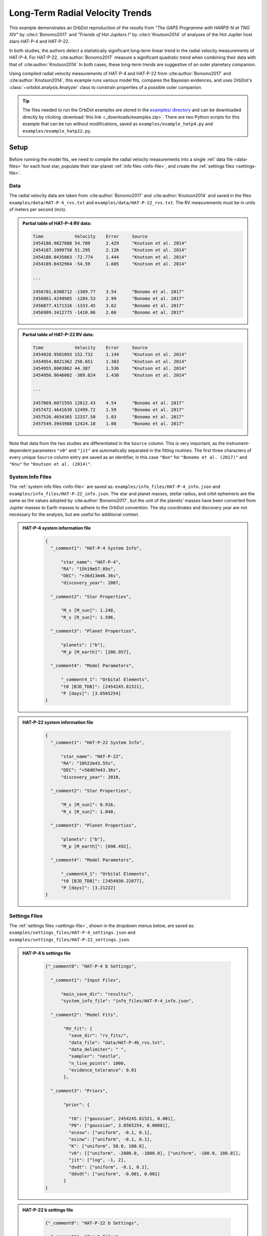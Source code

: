 .. _example-rv-trends:

********************************
Long-Term Radial Velocity Trends
********************************
This example demonstrates an OrbDot reproduction of the results from *"The GAPS Programme with HARPS-N at TNG XIV"* by :cite:t:`Bonomo2017` and *"Friends of Hot Jupiters I"* by :cite:t:`Knutson2014` of analyses of the Hot Jupiter host stars HAT-P-4 and HAT-P-22.

In both studies, the authors detect a statistically significant long-term linear trend in the radial velocity measurements of HAT-P-4. For HAT-P-22, :cite:author:`Bonomo2017` measure a significant quadratic trend when combining their data with that of :cite:author:`Knutson2014` In both cases, these long-term trends are suggestive of an outer planetary companion.

Using compiled radial velocity measurements of HAT-P-4 and HAT-P-22 from :cite:author:`Bonomo2017` and :cite:author:`Knutson2014`, this example runs various model fits, compares the Bayesian evidences, and uses OrbDot's :class:`~orbdot.analysis.Analyzer` class to constrain properties of a possible outer companion.

.. tip::
    The files needed to run the OrbDot examples are stored in the `examples/ directory <https://github.com/simonehagey/orbdot/tree/main/examples>`_ and can be downloaded directly by clicking :download:`this link <_downloads/examples.zip>`. There are two Python scripts for this example that can be run without modifications, saved as ``examples/example_hatp4.py`` and ``examples/example_hatp22.py``.

Setup
=====
Before running the model fits, we need to compile the radial velocity measurements into a single :ref:`data file <data-files>` for each host star, populate their star-planet :ref:`info files <info-file>`, and create the :ref:`settings files <settings-file>`.

Data
----
The radial velocity data are taken from :cite:author:`Bonomo2017` and :cite:author:`Knutson2014` and saved in the files ``examples/data/HAT-P-4_rvs.txt`` and ``examples/data/HAT-P-22_rvs.txt``. The RV measurements must be in units of meters per second (m/s).

.. admonition:: Partial table of HAT-P-4 RV data:
  :class: dropdown

  .. code-block:: text

    Time            Velocity    Error     Source
    2454186.9827888 54.709      2.429     "Knutson et al. 2014"
    2454187.1099758 51.295      2.126     "Knutson et al. 2014"
    2454188.0435063 -72.774     1.444     "Knutson et al. 2014"
    2454189.0432964 -54.59      1.605     "Knutson et al. 2014"

    ...

    2456701.6308712 -1389.77    3.54      "Bonomo et al. 2017"
    2456861.4249985 -1284.53    2.99      "Bonomo et al. 2017"
    2456877.4171316 -1333.45    3.62      "Bonomo et al. 2017"
    2456909.3412775 -1410.06    2.66      "Bonomo et al. 2017"

.. admonition:: Partial table of HAT-P-22 RV data:
  :class: dropdown

  .. code-block:: text

    Time            Velocity    Error     Source
    2454928.9501093 152.732     1.144     "Knutson et al. 2014"
    2454954.8821362 250.651     1.303     "Knutson et al. 2014"
    2454955.8003862 44.387      1.536     "Knutson et al. 2014"
    2454956.9646002 -309.624    1.430     "Knutson et al. 2014"

    ...

    2457069.6071593 12612.43    4.54      "Bonomo et al. 2017"
    2457472.4641639 12499.72    1.59      "Bonomo et al. 2017"
    2457526.4654365 12337.50    1.03      "Bonomo et al. 2017"
    2457549.3943908 12424.18    1.08      "Bonomo et al. 2017"

Note that data from the two studies are differentiated in the ``Source`` column. This is very important, as the instrument-dependent parameters ``"v0"`` and ``"jit"`` are automatically separated in the fitting routines. The first three characters of every unique ``Source`` column entry are saved as an identifier, in this case ``"Bon"`` for ``"Bonomo et al. (2017)"`` and ``"Knu"`` for ``"Knutson et al. (2014)"``.

System Info Files
-----------------
The :ref:`system info files <info-file>` are saved as: ``examples/info_files/HAT-P-4_info.json`` and ``examples/info_files/HAT-P-22_info.json``. The star and planet masses, stellar radius, and orbit ephemeris are the same as the values adopted by :cite:author:`Bonomo2017`, but the unit of the planets' masses have been converted from Jupiter masses to Earth masses to adhere to the OrbDot convention. The sky coordinates and discovery year are not necessary for the analysis, but are useful for additional context.

.. admonition:: HAT-P-4 system information file
  :class: dropdown

    .. code-block:: JSON

        {
          "_comment1": "HAT-P-4 System Info",

              "star_name": "HAT-P-4",
              "RA": "15h19m57.89s",
              "DEC": "+36d13m46.36s",
              "discovery_year": 2007,

          "_comment2": "Star Properties",

              "M_s [M_sun]": 1.248,
              "R_s [R_sun]": 1.596,

          "_comment3": "Planet Properties",

              "planets": ["b"],
              "M_p [M_earth]": [206.957],

          "_comment4": "Model Parameters",

              "_comment4_1": "Orbital Elements",
              "t0 [BJD_TDB]": [2454245.81521],
              "P [days]": [3.0565254]
        }

.. admonition:: HAT-P-22 system information file
  :class: dropdown

    .. code-block:: JSON

        {
          "_comment1": "HAT-P-22 System Info",

              "star_name": "HAT-P-22",
              "RA": "10h22m43.55s",
              "DEC": "+50d07m43.36s",
              "discovery_year": 2010,

          "_comment2": "Star Properties",

              "M_s [M_sun]": 0.916,
              "R_s [R_sun]": 1.040,

          "_comment3": "Planet Properties",

              "planets": ["b"],
              "M_p [M_earth]": [690.492],

          "_comment4": "Model Parameters",

              "_comment4_1": "Orbital Elements",
              "t0 [BJD_TDB]": [2454930.22077],
              "P [days]": [3.21222]
        }

Settings Files
--------------
The :ref:`settings files <settings-file>`, shown in the dropdown menus below, are saved as: ``examples/settings_files/HAT-P-4_settings.json`` and ``examples/settings_files/HAT-P-22_settings.json``.

.. admonition:: HAT-P-4 b settings file
  :class: dropdown

    .. code-block:: JSON

        {"_comment0": "HAT-P-4 b Settings",

          "_comment1": "Input Files",

              "main_save_dir": "results/",
              "system_info_file": "info_files/HAT-P-4_info.json",

          "_comment2": "Model Fits",

               "RV_fit": {
                 "save_dir": "rv_fits/",
                 "data_file": "data/HAT-P-4b_rvs.txt",
                 "data_delimiter": " ",
                 "sampler": "nestle",
                 "n_live_points": 1000,
                 "evidence_tolerance": 0.01
               },

          "_comment3": "Priors",

               "prior": {

                 "t0": ["gaussian", 2454245.81521, 0.001],
                 "P0": ["gaussian", 3.0565254, 0.00001],
                 "ecosw": ["uniform", -0.1, 0.1],
                 "esinw": ["uniform", -0.1, 0.1],
                 "K": ["uniform", 50.0, 100.0],
                 "v0": [["uniform", -2000.0, -1000.0], ["uniform", -100.0, 100.0]],
                 "jit": ["log", -1, 2],
                 "dvdt": ["uniform", -0.1, 0.1],
                 "ddvdt": ["uniform", -0.001, 0.001]
               }
        }

.. admonition:: HAT-P-22 b settings file
  :class: dropdown

    .. code-block:: JSON

        {"_comment0": "HAT-P-22 b Settings",

          "_comment1": "Input Files",

              "main_save_dir": "results/",
              "system_info_file": "info_files/HAT-P-22_info.json",

          "_comment2": "Model Fits",

               "RV_fit": {
                 "save_dir": "rv_fits/",
                 "data_file": "data/HAT-P-22b_rvs.txt",
                 "data_delimiter": " ",
                 "sampler": "nestle",
                 "n_live_points": 1000,
                 "evidence_tolerance": 0.01
               },

          "_comment3": "Priors",

               "prior": {

                 "t0": ["gaussian", 2454930.22077, 0.001],
                 "P0": ["gaussian", 3.21222, 0.00001],
                 "ecosw": ["uniform", -0.1, 0.1],
                 "esinw": ["uniform", -0.1, 0.1],
                 "K": ["uniform", 300.0, 330.0],
                 "v0": [["uniform", 12000.0, 13000.0], ["uniform", -100.0, 100.0]],
                 "jit": ["log", -1, 2],
                 "dvdt": ["uniform", -0.1, 0.1],
                 "ddvdt": ["uniform", -0.001, 0.001]
               }
        }

The first part of the settings file specifies the path name for the system information file with the ``"system_info_file"`` key, and the base directory for saving the results with the ``"main_save_dir"`` key. Using the HAT-P-4 file as an example, this looks like:

.. code-block:: JSON

    {"_comment0": "HAT-P-4 b Settings",

      "_comment1": "Input Files",

          "main_save_dir": "results/",
          "system_info_file": "info_files/HAT-P-4_info.json",
    ...

The next sections are specific to the model fitting. As we are only fitting radial velocity data in this example, we only need to provide an entry for the ``"RV_fit"`` key.

The value associated with ``"RV_fit"`` is a dictionary that points to and describes the data file (``"data_file"`` and ``"data_delimiter"``), provides a sub-directory for saving the model fit results (``"save_dir"``), and specifies the desired sampling package (``"sampler"``), number of live points (``"n_live_points"``) and evidence tolerance (``"evidence_tolerance"``).

For this example, the ``"nestle"`` sampler has been specified with 1000 live points and an evidence tolerance of 0.01, which should balance well-converged results with a short run-time. For example,

.. code-block:: JSON

    ...

    "_comment2": "Model Fits",

       "RV_fit": {
         "save_dir": "rv_fits/",
         "data_file": "data/HAT-P-4b_rvs.txt",
         "data_delimiter": " ",
         "sampler": "nestle",
         "n_live_points": 1000,
         "evidence_tolerance": 0.01
       },
    ...

The remaining portion of the settings file defines the ``"prior"`` dictionary, which defines the :ref:`prior distributions <priors>` for the model parameters. For Gaussian priors, the first value represents the mean and the second the standard deviation. Uniform priors are defined by their minimum and maximum limits, while log priors follow the same structure but use :math:`\log_{10}(\text{min})` and :math:`\log_{10}(\text{max})` instead.

We need only populate this with the parameters that are to be included in the model fits, which in this case are the reference transit mid-time ``"t0"``, orbital period ``"P0"``, RV semi-amplitude ``"K"``, systemic velocity ``"v0"``, jitter parameter ``"jit"``, the first-order acceleration term ``"dvdt"``, the second-order acceleration term ``"ddvdt"``, and the coupled parameters ``"ecosw"`` and ``"esinw"``.

.. code-block:: JSON

    ...

      "_comment3": "Priors",

           "prior": {

             "t0": ["gaussian", 2454245.81521, 0.001],
             "P0": ["gaussian", 3.0565254, 0.00001],
             "ecosw": ["uniform", -0.1, 0.1],
             "esinw": ["uniform", -0.1, 0.1],
             "K": ["uniform", 50.0, 100.0],
             "v0": [["uniform", -2000.0, -1000.0], ["uniform", -100.0, 100.0]],
             "jit": ["log", -1, 2],
             "dvdt": ["uniform", -0.1, 0.1],
             "ddvdt": ["uniform", -0.001, 0.001]
           }
    }

------------

HAT-P-4 b
=========
For this analysis we will fit the following four models to the HAT-P-4 radial velocities:

 1. A circular orbit
 2. An eccentric orbit
 3. A circular orbit with a long-term linear trend
 4. A circular orbit with a long-term quadratic trend

The first step is to import the :class:`~orbdot.star_planet.StarPlanet` and :class:`~orbdot.analysis.Analyzer` classes, and then to create an instance of :class:`~orbdot.star_planet.StarPlanet` that represents HAT-P-4 b:

.. code-block:: python

    from orbdot.star_planet import StarPlanet
    from orbdot.analysis import Analyzer

    # initialize the StarPlanet class
    hatp4 = StarPlanet('settings_files/HAT-P-4_settings.json')


Model Fits
----------
To run the model fitting routines, the :meth:`~orbdot.radial_velocity.RadialVelocity.run_rv_fit` method is called with the free parameters given in a list of strings. In this example we are not considering a secular evolution of the orbit of HAT-P-4 b, so we may ignore the ``model`` argument, for which the default is already ``"constant"``.

The following code snippet fits the radial velocity data to both circular and eccentric orbit models, without including any long-term trends (Models 1 and 2):

.. code-block:: python

    # run an RV model fit of a circular orbit
    fit_circular = hatp4.run_rv_fit(['t0', 'P0', 'K', 'v0', 'jit'], file_suffix='_circular')

    # run an RV model fit of an eccentric orbit
    fit_eccentric = hatp4.run_rv_fit(['t0', 'P0', 'K', 'v0', 'jit', 'ecosw', 'esinw'], file_suffix='_eccentric')

Notice how the ``file_suffix`` argument is used to differentiate the fits, which is necessary because they both apply the stable-orbit model (i.e., ``model="constant"``).

Once the model fits are complete, the output files are found in the directory that was given in the settings file, in this case: ``examples/results/HAT-P-4/rv_fits/``. The dropdown menus below show the contents of the ``*_summary.txt`` files, which provide a convenient summary of the results.

.. admonition:: Summary of the HAT-P-4 circular orbit RV fit:
  :class: dropdown

    .. code-block:: text

        Stats
        -----
        Sampler: nestle
        Free parameters: ['t0' 'P0' 'K' 'jit_Bon' 'jit_Knu' 'v0_Bon' 'v0_Knu']
        log(Z) = -161.6 ± 0.11
        Run time (s): 45.72
        Num live points: 1000
        Evidence tolerance: 0.01
        Eff. samples per second: 143

        Results
        -------
        t0 = 2454245.8152624257 + 0.0009866193868219852 - 0.0009959368035197258
        P0 = 3.0565302909522645 + 9.628405058137446e-06 - 9.895912548518737e-06
        K = 82.06286595515182 + 3.636437866797266 - 3.5836186854552494
        jit_Bon = 11.629707025283082 + 3.5463073564528464 - 2.443087165624192
        jit_Knu = 16.71881495581764 + 2.9563546169961263 - 2.2744944889660133
        v0_Bon = -1372.8357363701698 + 3.388195113018128 - 3.6054291761086006
        v0_Knu = -3.3045293275562955 + 3.485370579544684 - 3.6356081430756264

        Fixed Parameters
        ----------------
        e0 = 0.0
        w0 = 0.0
        dvdt = 0.0
        ddvdt = 0.0

.. admonition:: Summary of the HAT-P-4 eccentric orbit RV fit:
  :class: dropdown

    .. code-block:: text

        Stats
        -----
        Sampler: nestle
        Free parameters: ['t0' 'P0' 'K' 'ecosw' 'esinw' 'jit_Bon' 'jit_Knu' 'v0_Bon' 'v0_Knu']
        log(Z) = -161.7 ± 0.11
        Run time (s): 65.53
        Num live points: 1000
        Evidence tolerance: 0.01
        Eff. samples per second: 108

        Results
        -------
        t0 = 2454245.8152229683 + 0.0009705857373774052 - 0.0009963056072592735
        P0 = 3.056527513515759 + 9.656250686163048e-06 - 9.780042444784698e-06
        K = 82.17777294452569 + 3.381811270178929 - 3.6279815330479153
        ecosw = 0.034892127746802115 + 0.022552857878186054 - 0.02302364267425531
        esinw = 0.038307251257365255 + 0.042992953621421165 - 0.06371500785915496
        jit_Bon = 10.323219819534698 + 3.3554942353175505 - 2.545094552645458
        jit_Knu = 17.15561643714779 + 3.142214283254269 - 2.37897495654156
        v0_Bon = -1373.1588878990692 + 3.2876410606945683 - 3.1501496916082488
        v0_Knu = -5.502898434484123 + 3.9220421476232925 - 3.977647410826174
        e (derived) = 0.05181607933445052 + 0.035226179365903935 - 0.04958989120385178
        w0 (derived) = 0.8320194447723681 + 0.6447556063522455 - 0.8907987268991955

        Fixed Parameters
        ----------------
        dvdt = 0.0
        ddvdt = 0.0

The best-fit parameter values are shown, with uncertainties derived from the 68% credible intervals, as well as other useful information about the model fit. Notice how the instrument-dependent free parameters, ``"v0"`` and ``"jit"``, were automatically split into different variables for each data source.

Though the Bayesian evidences for the two models, ``log(Z) = -161.6`` and ``log(Z) = -161.7``, are indistinguishable, the result of the eccentric orbit fit is consistent with that of a circular orbit. This finding is consistent with the results from both :cite:author:`Bonomo2017` and :cite:author:`Knutson2014`

Next, we will focus on the circular orbit model for HAT-P-4 b, this time including the long-term linear and quadratic trends with the ``"dvdt"`` and ``"ddvdt"`` parameters (Models 3 and 4):

.. code-block:: python

    # run an RV model fit of a circular orbit with a linear trend
    fit_linear = hatp4.run_rv_fit(['t0', 'P0', 'K', 'v0', 'jit', 'dvdt'], file_suffix='_linear')

    # run an RV model fit of a circular orbit with a quadratic trend
    fit_quadratic = hatp4.run_rv_fit(['t0', 'P0', 'K', 'v0', 'jit', 'dvdt', 'ddvdt'], file_suffix='_quadratic')

.. admonition:: Summary of the HAT-P-4 linear trend RV fit:
  :class: dropdown

    .. code-block:: text

        Stats
        -----
        Sampler: nestle
        Free parameters: ['t0' 'P0' 'K' 'dvdt' 'jit_Bon' 'jit_Knu' 'v0_Bon' 'v0_Knu']
        log(Z) = -150.66 ± 0.12
        Run time (s): 70.41
        Num live points: 1000
        Evidence tolerance: 0.01
        Eff. samples per second: 100

        Results
        -------
        t0 = 2454245.81522837 + 0.0009849066846072674 - 0.0009744581766426563
        P0 = 3.056529543843015 + 9.569140289933387e-06 - 1.007271078989902e-05
        K = 78.3086497824561 + 2.572101055717525 - 2.61625636995025
        dvdt = 0.02241330403154132 + 0.003287841602584482 - 0.003331223649246904
        jit_Bon = 9.390728614556656 + 3.0215564116133464 - 2.339331773950705
        jit_Knu = 9.704389866640525 + 1.8553617338907227 - 1.4590870624721095
        v0_Bon = -1425.332056278457 + 8.33833824287558 - 8.277787660167178
        v0_Knu = -22.073742328531253 + 3.538835997927368 - 3.4236922753468555

        Fixed Parameters
        ----------------
        e0 = 0.0
        w0 = 0.0
        ddvdt = 0.0

.. admonition:: Summary of the HAT-P-4 quadratic trend RV fit:
  :class: dropdown

    .. code-block:: text

        Stats
        -----
        Sampler: nestle
        Free parameters: ['t0' 'P0' 'K' 'dvdt' 'ddvdt' 'jit_Bon' 'jit_Knu' 'v0_Bon' 'v0_Knu']
        log(Z) = -154.42 ± 0.14
        Run time (s): 94.71
        Num live points: 1000
        Evidence tolerance: 0.01
        Eff. samples per second: 78

        Results
        -------
        t0 = 2454245.815235188 + 0.0009922455064952374 - 0.0009831790812313557
        P0 = 3.0565299220392212 + 1.0192681055176678e-05 - 9.992991184759603e-06
        K = 78.107755205092 + 2.4670930200391723 - 2.535916983395495
        dvdt = 0.016633655572897595 + 0.006958409396702454 - 0.006735552461779223
        ddvdt = 7.365405456234947e-06 + 7.134348209043608e-06 - 7.616041633392548e-06
        jit_Bon = 9.123260537250175 + 3.1538744154547995 - 2.364976513054561
        jit_Knu = 9.742958013193388 + 1.9024463767672728 - 1.442886811920511
        v0_Bon = -1431.6665571270248 + 10.943576695464117 - 10.54814408597781
        v0_Knu = -21.12970082638293 + 3.6476859591060986 - 3.6247377819727227

        Fixed Parameters
        ----------------
        e0 = 0.0
        w0 = 0.0

This time it is clear that the linear trend, with ``log(Z) = -150.66``, is a better fit to the data than a quadratic trend, which has ``log(Z) = -154.42``. We will quantify this further in the next section. The following table compares the OrbDot results for the best model with those of :cite:author:`Bonomo2017` and :cite:author:`Knutson2014`:

.. list-table::
   :header-rows: 1

   * - Parameter
     - Unit
     - :cite:t:`Bonomo2017`
     - :cite:t:`Knutson2014`
     - OrbDot
   * - :math:`K`
     - :math:`\mathrm{m \, s^{-1}}`
     - :math:`78.6^{\,+2.4}_{\,-2.3}`
     - :math:`77 \pm 3`
     - :math:`78.3^{\,+2.6}_{\,-2.6}`
   * - :math:`\dot{\gamma}`
     - :math:`\mathrm{m \, s^{-1} \, days^{-1}}`
     - :math:`0.0223^{\,+0.0034}_{\,-0.0033}`
     - :math:`0.0219 \pm 0.0035`
     - :math:`0.0224^{\,+0.0033}_{\,-0.0033}`
   * - :math:`\sigma_{\mathrm{jitter}}` [*]_
     - :math:`\mathrm{m \, s^{-1}}`
     - :math:`9.7^{\,+1.9}_{\,-1.4}`
     - :math:`9.9^{\,+2.1}_{\,-1.6}`
     - :math:`9.7^{\,+1.9}_{\,-1.5}`

.. [*] The jitter values correspond to the :cite:author:`Knutson2014` data set.

The following image displays the RV plot that is automatically generated during the model fit. It is saved in the file: ``examples/results/HAT-P-4/rv_fits/rv_constant_plot_linear.png``.

.. image:: _static/rv_constant_plot_linear.png
    :width: 1000

Interpretation
--------------
Now that the model fitting is complete, we will use the :class:`~orbdot.analysis.Analyzer` class to help interpret the results. Creating an instance of the :class:`~orbdot.analysis.Analyzer` class requires the :class:`~orbdot.star_planet.StarPlanet` object and the results of a model fit. It is for this reason that we assigned the output of the model fits to the variables ``fit_circular``, ``fit_eccentric``, ``fit_linear``, and ``fit_quadratic``.

The following code snippet creates an ``Analyzer`` object with the results of the best model fit:

.. code-block:: python

    # create an ``Analyzer`` instance for the final fit results
    analyzer = Analyzer(hatp4, fit_linear)

We can now call any relevant :class:`~orbdot.analysis.Analyzer` methods, the result of which are written to the file: ``examples/results/HAT-P-4/analysis/rv_constant_analysis_linear.txt``.

Model Comparison
^^^^^^^^^^^^^^^^
Calling the :meth:`~orbdot.analysis.Analyzer.model_comparison` method compares the model fits by calculating the Bayes factors and evaluating the strength of the evidence with thresholds given by :cite:t:`KassRaftery1995`.

The following code snippet calls this method three times, once for each alternative model:

.. code-block:: python

    # compare the Bayesian evidence for the various model fits
    analyzer.model_comparison(fit_circular)
    analyzer.model_comparison(fit_eccentric)
    analyzer.model_comparison(fit_quadratic)

Now the analysis file looks like this:

.. code-block:: text

    HAT-P-4b Analysis | model: 'rv_constant'

    Model Comparison
    ---------------------------------------------------------------------------
     * Very strong evidence for Model 1 vs. Model 2  (B = 5.63e+04)
          Model 1: 'rv_constant_linear', logZ = -150.66
          Model 2: 'rv_constant_circular', logZ = -161.60

    Model Comparison
    ---------------------------------------------------------------------------
     * Very strong evidence for Model 1 vs. Model 2  (B = 6.24e+04)
          Model 1: 'rv_constant_linear', logZ = -150.66
          Model 2: 'rv_constant_eccentric', logZ = -161.70

    Model Comparison
    ---------------------------------------------------------------------------
     * Strong evidence for Model 1 vs. Model 2  (B = 4.32e+01)
          Model 1: 'rv_constant_linear', logZ = -150.66
          Model 2: 'rv_constant_quadratic', logZ = -154.42

This comparison confirms that there is strong evidence supporting the model of a circular orbit for HAT-P-4 b with a long-term linear trend.

Outer Companion Constraints
^^^^^^^^^^^^^^^^^^^^^^^^^^^
The final step of the HAT-P-4 analysis is to call the :meth:`~orbdot.analysis.Analyzer.unknown_companion` method, which will use the best-fit results to constrain the mass and orbit of an outer companion that could induce the acceleration needed to account for the linear trend:

.. code-block:: python

    # investigate the trend as evidence of an outer companion planet
    analyzer.unknown_companion()

This appends the following summary to the output file:

.. code-block:: text

    Unknown Companion Planet
    ---------------------------------------------------------------------------
     * Slope of the linear trend in the best-fit radial velocity model:
          dvdt = 2.24E-02 m/s/day
     * Minimum outer companion mass from slope (assuming P_min = 1.25 * baseline = 9.32 years):
          M_c > 2.27 M_jup
          a_c > 4.77 AU
          K_c > 30.51 m/s
     * Apparent orbital period derivative induced by the line-of-sight acceleration:
          dP/dt = 7.21E+00 ms/yr

The following table shows that these lower limits are consistent with the findings of :cite:author:`Knutson2014` Upper limits cannot be determined from radial velocity data alone, and :cite:author:`Knutson2014` performed additional analyses using AO imaging to address this limitation. The :cite:author:`Bonomo2017` study did not report these constraints directly but instead referenced :cite:author:`Knutson2014`, stating that their best-fit parameters are in agreement.

.. list-table::
   :header-rows: 1

   * - Parameter
     - Unit
     - :cite:t:`Knutson2014`
     - OrbDot
   * - :math:`M_c`
     - :math:`M_\mathrm{Jup}`
     - :math:`1.5-310`
     - :math:`>2.3`
   * - :math:`a_c`
     - :math:`\mathrm{AU}`
     - :math:`5-60`
     - :math:`>4.8`

The following image displays a plot of the best-fit linear trend over the RV residuals, which is automatically generated by the :meth:`~orbdot.analysis.Analyzer.unknown_companion` method.

.. image:: _static/rv_constant_analysis_linear_rv_trend.png
    :width: 700

------------

HAT-P-22 b
==========
We will now study the radial velocities of the Hot Jupiter host star HAT-P-22, for which :cite:author:`Bonomo2017` found strong evidence of a long-term quadratic trend when combining their data with that of :cite:author:`Knutson2014` At the time of the :cite:author:`Knutson2014` study, the observational baseline was not long enough for them to detect curvature in the data.

As this analysis follows the same procedure as above, we will move through it quickly. Same as before, the first step is to create an instance of :class:`~orbdot.star_planet.StarPlanet` that represents HAT-P-22 b:

.. code-block:: python

    from orbdot.star_planet import StarPlanet
    from orbdot.analysis import Analyzer

    # initialize the StarPlanet class
    hatp22 = StarPlanet('settings_files/HAT-P-22_settings.json')

Model Fits
----------
The following code snippet fits the HAT-P-22 radial velocity data to the circular and eccentric orbit models, without including long-term trends (Models 1 and 2):

.. code-block:: python

    # run an RV model fit of a circular orbit
    fit_circular = hatp22.run_rv_fit(['t0', 'P0', 'K', 'v0', 'jit'], file_suffix='_circular')

    # run an RV model fit of an eccentric orbit
    fit_eccentric = hatp22.run_rv_fit(['t0', 'P0', 'K', 'v0', 'jit', 'ecosw', 'esinw'], file_suffix='_eccentric')

Once the model fits are complete, the output files are found in the directory: ``examples/results/HAT-P-22/rv_fits/``. The dropdown menus below show the contents of the ``*_summary.txt`` files, which provide a convenient summary of the results.

.. admonition:: Summary of the HAT-P-22 circular orbit RV fit:
  :class: dropdown

    .. code-block:: text

        Stats
        -----
        Sampler: nestle
        Free parameters: ['t0' 'P0' 'K' 'jit_Bon' 'jit_Knu' 'v0_Bon' 'v0_Knu']
        log(Z) = -196.3 ± 0.13
        Run time (s): 53.49
        Num live points: 1000
        Evidence tolerance: 0.01
        Eff. samples per second: 124

        Results
        -------
        t0 = 2454930.2209793446 + 0.0009148432873189449 - 0.0009883171878755093
        P0 = 3.212228430587123 + 2.947214678084009e-06 - 2.9119439011182635e-06
        K = 314.36239007855045 + 1.016465801944321 - 0.9944198208758621
        jit_Bon = 3.3790987460139412 + 0.48360436956763175 - 0.4044244700780677
        jit_Knu = 11.972129829710717 + 2.341468700814186 - 1.8093885079082543
        v0_Bon = 12638.052030084446 + 0.6779472350772267 - 0.7051319365709787
        v0_Knu = -40.90170211162001 + 2.7515356496278613 - 2.765810650957228

        Fixed Parameters
        ----------------
        e0 = 0.0
        w0 = 0.0
        dvdt = 0.0
        ddvdt = 0.0

.. admonition:: Summary of the HAT-P-22 eccentric orbit RV fit:
  :class: dropdown

    .. code-block:: text

        Stats
        -----
        Sampler: nestle
        Free parameters: ['t0' 'P0' 'K' 'ecosw' 'esinw' 'jit_Bon' 'jit_Knu' 'v0_Bon' 'v0_Knu']
        log(Z) = -199.54 ± 0.14
        Run time (s): 80.45
        Num live points: 1000
        Evidence tolerance: 0.01
        Eff. samples per second: 93

        Results
        -------
        t0 = 2454930.2207814716 + 0.000935626681894064 - 0.0009516454301774502
        P0 = 3.2122251871335674 + 5.658060811430943e-06 - 5.6578486766767355e-06
        K = 314.12585629873524 + 1.0071310157063635 - 1.011800634438373
        ecosw = 0.0023600533871185117 + 0.003617665664077273 - 0.0035947678543966524
        esinw = 0.010264458739563949 + 0.005902351169264311 - 0.005683696346013998
        jit_Bon = 3.229168546671116 + 0.4732269272279739 - 0.3893554633516727
        jit_Knu = 12.344854539818977 + 2.4136363529357006 - 1.8935382244620147
        v0_Bon = 12637.499340966315 + 0.8780776066996623 - 0.9067069574630295
        v0_Knu = -41.35612623074179 + 2.9698691751275135 - 2.926142302027813
        e (derived) = 0.010532282051210947 + 0.0058091004680366895 - 0.005597429099943213
        w0 (derived) = 1.3447993835698682 + 0.3575276216655931 - 0.35392835006713863

        Fixed Parameters
        ----------------
        dvdt = 0.0
        ddvdt = 0.0

The Bayesian evidence implies that the circular orbit model, with ``log(Z) = -196.3``, is a better fit to the data than an eccentric orbit, which has ``log(Z) = -199.54``. These findings agree with the results from the :cite:author:`Bonomo2017` and :cite:author:`Knutson2014` studies.

Next, we will focus on the circular orbit model for HAT-P-22 b, this time including the long-term linear and quadratic trends with the ``"dvdt"`` and ``"ddvdt"`` parameters (Models 3 and 4):

.. code-block:: python

    # run an RV model fit of a circular orbit with a linear trend
    fit_linear = hatp22.run_rv_fit(['t0', 'P0', 'K', 'v0', 'jit', 'dvdt'], file_suffix='_linear')

    # run an RV model fit of a circular orbit with a quadratic trend
    fit_quadratic = hatp22.run_rv_fit(['t0', 'P0', 'K', 'v0', 'jit', 'dvdt', 'ddvdt'], file_suffix='_quadratic')

.. admonition:: Summary of the HAT-P-22 linear trend RV fit:
  :class: dropdown

    .. code-block:: text

        Stats
        -----
        Sampler: nestle
        Free parameters: ['t0' 'P0' 'K' 'dvdt' 'jit_Bon' 'jit_Knu' 'v0_Bon' 'v0_Knu']
        log(Z) = -193.41 ± 0.14
        Run time (s): 64.73
        Num live points: 1000
        Evidence tolerance: 0.01
        Eff. samples per second: 109

        Results
        -------
        t0 = 2454930.2210348514 + 0.0009558191522955894 - 0.0010035419836640358
        P0 = 3.212229380385748 + 2.4844342401131314e-06 - 2.5362280267060555e-06
        K = 315.1987432251591 + 0.784965083072052 - 0.779657635217859
        dvdt = 0.006352346295932204 + 0.0014840271067953197 - 0.001566825201639855
        jit_Bon = 2.4236899765310995 + 0.4011110829325548 - 0.32738639082012
        jit_Knu = 14.84872017277269 + 3.092170355223981 - 2.354841306198354
        v0_Bon = 12626.635056948253 + 2.864358835211533 - 2.7032946015388006
        v0_Knu = -44.219049782421315 + 3.582727327111016 - 3.527302580555819

        Fixed Parameters
        ----------------
        e0 = 0.0
        w0 = 0.0
        ddvdt = 0.0

.. admonition:: Summary of the HAT-P-22 quadratic trend RV fit:
  :class: dropdown

    .. code-block:: text

        Stats
        -----
        Sampler: nestle
        Free parameters: ['t0' 'P0' 'K' 'dvdt' 'ddvdt' 'jit_Bon' 'jit_Knu' 'v0_Bon' 'v0_Knu']
        log(Z) = -176.67 ± 0.17
        Run time (s): 92.72
        Num live points: 1000
        Evidence tolerance: 0.01
        Eff. samples per second: 81

        Results
        -------
        t0 = 2454930.220904868 + 0.0009081698954105377 - 0.000938760582357645
        P0 = 3.2122337625856625 + 2.1047943774554767e-06 - 2.0765374282305515e-06
        K = 316.5092574320025 + 0.561605713510744 - 0.5529356624163029
        dvdt = -0.03533039459243746 + 0.005307926327840582 - 0.005931347652372576
        ddvdt = 2.2931992846055927e-05 + 3.1983652391035815e-06 - 2.8800379972539464e-06
        jit_Bon = 1.4348768181376026 + 0.31369808335633564 - 0.2687117730446722
        jit_Knu = 8.679671141065063 + 1.9024650861196513 - 1.4890214006954068
        v0_Bon = 12662.751524196548 + 5.452072293634046 - 4.76741190116627
        v0_Knu = -29.97713099689939 + 2.8625404047107033 - 2.73711899165702

        Fixed Parameters
        ----------------
        e0 = 0.0
        w0 = 0.0

These results show that the quadratic trend model, with ``log(Z) = -176.67``, is a far better fit to the data than the linear trend model, which has ``log(Z) = -193.41``. The following table compares the OrbDot results for the quadratic model with those of :cite:author:`Bonomo2017`:

.. list-table::
   :header-rows: 1

   * - Parameter
     - Unit
     - :cite:t:`Bonomo2017`
     - OrbDot
   * - :math:`K`
     - :math:`\mathrm{m \, s^{-1}}`
     - :math:`316.49 \pm 0.60`
     - :math:`316.51^{\,+0.56}_{\,-0.55}`
   * - :math:`\dot{\gamma}`
     - :math:`\mathrm{m \, s^{-1} \, days^{-1}}`
     - :math:`-0.0328 \pm 0.0064`
     - :math:`-0.0353^{\,+0.0053}_{\,-0.0059}`
   * - :math:`\ddot{\gamma}`
     - :math:`\mathrm{m \, s^{-1} \, days^{-2}}`
     - :math:`2.26 \times 10^{-5} \pm 0.30 \times 10^{-5}`
     - :math:`2.29 \times 10^{-5} \pm 0.32 \times 10^{-5}`
   * - :math:`\sigma_{\mathrm{jitter}}`
     - :math:`\mathrm{m \, s^{-1}}`
     - :math:`1.15^{\,+0.32}_{\,-0.29}`
     - :math:`1.43^{\,+0.31}_{\,-0.27}`

The following image displays the radial velocity plot, which is automatically generated during the model fit. It is saved in the file: ``examples/results/HAT-P-22/rv_fits/rv_constant_plot_quadratic.png``.

.. image:: _static/rv_constant_plot_quadratic.png
    :width: 1000

Interpretation
--------------
Now that the model fitting is complete, we will use the :class:`~orbdot.analysis.Analyzer` class to help interpret the results. The following code snippet creates an ``Analyzer`` object with the results of the quadratic trend fit:

.. code-block:: python

    # create an ``Analyzer`` instance for the final fit results
    analyzer = Analyzer(hatp22, fit_quadratic)

We can now call any relevant :class:`~orbdot.analysis.Analyzer` methods, the result of which will appear in the file: ``analysis/rv_constant_analysis_quadratic.txt``.

Model Comparison
^^^^^^^^^^^^^^^^
The following code snippet calls the :meth:`~orbdot.analysis.Analyzer.model_comparison` method three times, once for each alternative model:

.. code-block:: python

    # compare the Bayesian evidence for the various model fits
    analyzer.model_comparison(fit_circular)
    analyzer.model_comparison(fit_eccentric)
    analyzer.model_comparison(fit_linear)

Now the analysis file looks like this:

.. code-block:: text

    HAT-P-22b Analysis | model: 'rv_constant'

    Model Comparison
    ---------------------------------------------------------------------------
     * Very strong evidence for Model 1 vs. Model 2  (B = 3.35e+08)
          Model 1: 'rv_constant_quadratic', logZ = -176.67
          Model 2: 'rv_constant_circular', logZ = -196.30

    Model Comparison
    ---------------------------------------------------------------------------
     * Very strong evidence for Model 1 vs. Model 2  (B = 8.59e+09)
          Model 1: 'rv_constant_quadratic', logZ = -176.67
          Model 2: 'rv_constant_eccentric', logZ = -199.54

    Model Comparison
    ---------------------------------------------------------------------------
     * Very strong evidence for Model 1 vs. Model 2  (B = 1.86e+07)
          Model 1: 'rv_constant_quadratic', logZ = -176.67
          Model 2: 'rv_constant_linear', logZ = -193.41

This comparison confirms that the evidence supporting the model of a circular orbit with a long-term quadratic trend is very strong.

Outer Companion Constraints
^^^^^^^^^^^^^^^^^^^^^^^^^^^
Finally, we again call the :meth:`~orbdot.analysis.Analyzer.unknown_companion` method. This time, it will automatically detect that both the first and second-order acceleration terms are part of the model.

.. code-block:: python

    # investigate the trend as evidence of an outer companion planet
    analyzer.unknown_companion()

This appends the following summary to the ``analysis/rv_constant_analysis_quadratic.txt`` file:

.. code-block:: text

    Unknown Companion Planet
    ---------------------------------------------------------------------------
     * Acceleration terms from the best-fit radial velocity model:
          linear: dvdt = -3.53E-02 m/s/day
          quadratic: ddvdt = 2.29E-05 m/s^2/day
     * Constraints on the mass and orbit of an outer companion from a quadratic RV:
          P_c > 20.25 years
          M_c > 2.87 M_jup
          a_c > 7.21 AU
          K_c > 31.77 m/s

The following table demonstrates that these values are in excellent agreement with the results from :cite:author:`Bonomo2017`:

.. list-table::
   :header-rows: 1

   * - Parameter
     - Unit
     - :cite:t:`Bonomo2017`
     - OrbDot
   * - :math:`P_c`
     - :math:`\mathrm{days}`
     - :math:`>20.8`
     - :math:`>20.3`
   * - :math:`M_c\sin{i_c}`
     - :math:`M_\mathrm{Jup}`
     - :math:`>3.0`
     - :math:`>2.9`
   * - :math:`K_c`
     - :math:`\mathrm{m\,s^{-1}}`
     - :math:`>32.9`
     - :math:`>31.8`

The following image displays a plot of the best-fit quadratic trend over the RV residuals, which is automatically generated by the :meth:`~orbdot.analysis.Analyzer.unknown_companion` method.

.. image:: _static/rv_constant_analysis_quadratic_rv_trend.png
    :width: 700
